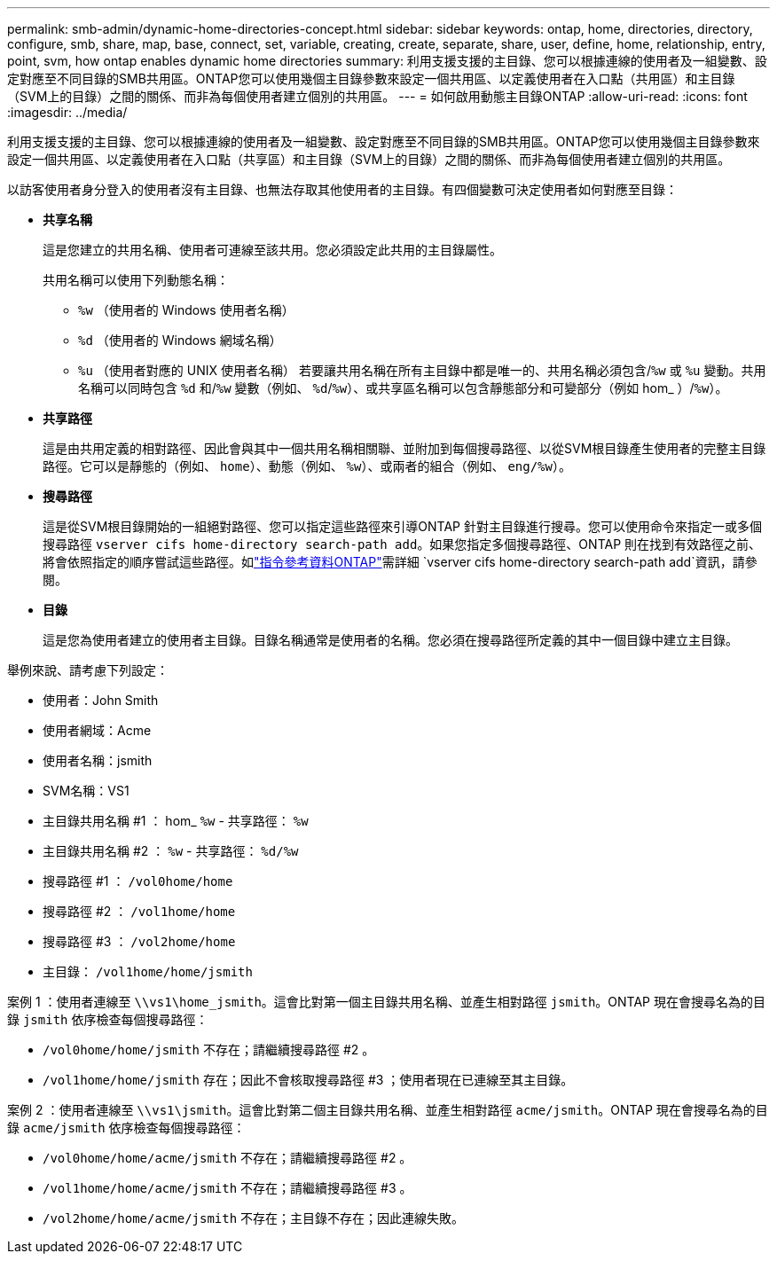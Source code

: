 ---
permalink: smb-admin/dynamic-home-directories-concept.html 
sidebar: sidebar 
keywords: ontap, home, directories, directory, configure, smb, share, map, base, connect, set, variable, creating, create, separate, share, user, define, home, relationship, entry, point, svm, how ontap enables dynamic home directories 
summary: 利用支援支援的主目錄、您可以根據連線的使用者及一組變數、設定對應至不同目錄的SMB共用區。ONTAP您可以使用幾個主目錄參數來設定一個共用區、以定義使用者在入口點（共用區）和主目錄（SVM上的目錄）之間的關係、而非為每個使用者建立個別的共用區。 
---
= 如何啟用動態主目錄ONTAP
:allow-uri-read: 
:icons: font
:imagesdir: ../media/


[role="lead"]
利用支援支援的主目錄、您可以根據連線的使用者及一組變數、設定對應至不同目錄的SMB共用區。ONTAP您可以使用幾個主目錄參數來設定一個共用區、以定義使用者在入口點（共享區）和主目錄（SVM上的目錄）之間的關係、而非為每個使用者建立個別的共用區。

以訪客使用者身分登入的使用者沒有主目錄、也無法存取其他使用者的主目錄。有四個變數可決定使用者如何對應至目錄：

* *共享名稱*
+
這是您建立的共用名稱、使用者可連線至該共用。您必須設定此共用的主目錄屬性。

+
共用名稱可以使用下列動態名稱：

+
** `%w` （使用者的 Windows 使用者名稱）
** `%d` （使用者的 Windows 網域名稱）
**  `%u` （使用者對應的 UNIX 使用者名稱）
若要讓共用名稱在所有主目錄中都是唯一的、共用名稱必須包含/`%w` 或 `%u` 變動。共用名稱可以同時包含 `%d` 和/`%w` 變數（例如、 `%d`/`%w`）、或共享區名稱可以包含靜態部分和可變部分（例如 hom_ ）/`%w`）。


* *共享路徑*
+
這是由共用定義的相對路徑、因此會與其中一個共用名稱相關聯、並附加到每個搜尋路徑、以從SVM根目錄產生使用者的完整主目錄路徑。它可以是靜態的（例如、 `home`）、動態（例如、 `%w`）、或兩者的組合（例如、 `eng/%w`）。

* *搜尋路徑*
+
這是從SVM根目錄開始的一組絕對路徑、您可以指定這些路徑來引導ONTAP 針對主目錄進行搜尋。您可以使用命令來指定一或多個搜尋路徑 `vserver cifs home-directory search-path add`。如果您指定多個搜尋路徑、ONTAP 則在找到有效路徑之前、將會依照指定的順序嘗試這些路徑。如link:https://docs.netapp.com/us-en/ontap-cli/vserver-cifs-home-directory-search-path-add.html["指令參考資料ONTAP"^]需詳細 `vserver cifs home-directory search-path add`資訊，請參閱。

* *目錄*
+
這是您為使用者建立的使用者主目錄。目錄名稱通常是使用者的名稱。您必須在搜尋路徑所定義的其中一個目錄中建立主目錄。



舉例來說、請考慮下列設定：

* 使用者：John Smith
* 使用者網域：Acme
* 使用者名稱：jsmith
* SVM名稱：VS1
* 主目錄共用名稱 #1 ： hom_ `%w` - 共享路徑： `%w`
* 主目錄共用名稱 #2 ： `%w` - 共享路徑： `%d/%w`
* 搜尋路徑 #1 ： `/vol0home/home`
* 搜尋路徑 #2 ： `/vol1home/home`
* 搜尋路徑 #3 ： `/vol2home/home`
* 主目錄： `/vol1home/home/jsmith`


案例 1 ：使用者連線至 `\\vs1\home_jsmith`。這會比對第一個主目錄共用名稱、並產生相對路徑 `jsmith`。ONTAP 現在會搜尋名為的目錄 `jsmith` 依序檢查每個搜尋路徑：

* `/vol0home/home/jsmith` 不存在；請繼續搜尋路徑 #2 。
* `/vol1home/home/jsmith` 存在；因此不會核取搜尋路徑 #3 ；使用者現在已連線至其主目錄。


案例 2 ：使用者連線至 `\\vs1\jsmith`。這會比對第二個主目錄共用名稱、並產生相對路徑 `acme/jsmith`。ONTAP 現在會搜尋名為的目錄 `acme/jsmith` 依序檢查每個搜尋路徑：

* `/vol0home/home/acme/jsmith` 不存在；請繼續搜尋路徑 #2 。
* `/vol1home/home/acme/jsmith` 不存在；請繼續搜尋路徑 #3 。
* `/vol2home/home/acme/jsmith` 不存在；主目錄不存在；因此連線失敗。

